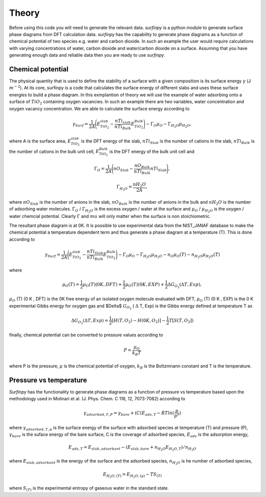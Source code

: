 Theory
======

Before using this code you will need to generate the relevant data. `surfinpy` is a python module to generate surface phase diagrams from DFT calculation data. 
`surfinpy` has the capability to generate phase diagrams as a function of chemical potential of two species e.g. water and carbon dioxide. In such an example 
the user would require calculations with varying concentrations of water, carbon dioxide and water/carbon dioxide on a surface. Assuming that you have generating enough
data and reliable data then you are ready to use `surfinpy`.

Chemical potential
------------------

The physical quantity that is used to define the stability of a surface with a given composition is its surface energy :math:`\gamma` (J :math:`m^{-2}`). 
At its core, surfinpy is a code that calculates the surface energy of different slabs and uses these surface energies to build a phase diagram.
In this exmplantion of theory we will use the example of water adsorbing onto a surface of :math:`TiO_2` containing oxygen vacancies.
In such an example there are two variables, water concentration and oxygen vacancy concentration. We are able to calculate the surface energy according to 

.. math::
    \gamma_{Surf} = \frac{1}{2A} \Bigg( E_{TiO_2}^{slab} - \frac{nTi_{slab}}{nTi_{Bulk}} E_{TiO_2}^{Bulk} \Bigg) - \Gamma_O \mu_O - \Gamma_{H_2O} \mu_{H_2O} ,

where A is the surface area, :math:`E_{TiO_2}^{slab}` is the DFT energy of the slab, :math:`nTi_{Slab}` is the number of cations in the slab, 
:math:`nTi_{Bulk}` is the number of cations in the bulk unit cell, :math:`E_{TiO_2}^{Bulk}` is the DFT energy of the bulk unit cell and

.. math::
    \Gamma_O = \frac{1}{2A} \Bigg( nO_{Slab} - \frac{nO_{Bulk}}{nTi_{Bulk}}nTi_{Slab}  \Bigg) ,

.. math::
    \Gamma_{H_2O} = \frac{nH_2O}{2A} ,

where :math:`nO_{Slab}` is the number of anions in the slab, :math:`nO_{Bulk}` is the number of anions in the bulk and :math:`nH_2O` is the number of adsorbing water molecules. 
:math:`\Gamma_O` / :math:`\Gamma_{H_2O}` is the excess oxygen / water at the surface and :math:`\mu_O` / :math:`\mu_{H_2O}` is the oxygen / water chemcial potential. 
Clearly :math:`\Gamma` and :math:`mu` will only matter when the surface is non stoichiometric. 

The resultant phase diagram is at 0K. It is possible to use experimental data from the NIST_JANAF database to make the chemical potential a temperature dependent
term and thus generate a phase diagram at a temperature (T). This is done according to

.. math::
    \gamma_{Surf} = \frac{1}{2A} \Bigg( E_{TiO_2}^{slab} - \frac{nTi_{Slab}}{nTi_{Bulk}} E_{TiO_2}^{Bulk} \Bigg) - \Gamma_O \mu_O - \Gamma_{H_2O} \mu_{H_2O} - n_O \mu_O (T) - n_{H_2O} \mu_{H_2O} (T) 

where 

.. math::
    \mu_O (T)  = \frac{1}{2} \mu_O (T) (0 K , DFT) +  \frac{1}{2} \mu_O (T) (0 K , EXP) +  \frac{1}{2} \Delta G_{O_2} ( \Delta T, Exp),

:math:`\mu_O` (T) (0 K , DFT) is the 0K free energy of an isolated oxygen molecule evaluated with DFT, :math:`\mu_O` (T) (0 K , EXP) is the 0 K experimental 
Gibbs energy for oxygen gas and $\Delta$ :math:`G_{O_2}` ( :math:`\Delta` T, Exp) is the Gibbs energy defined at temperature T as

.. math::
    \Delta G_{O_2} ( \Delta T, Exp)  = \frac{1}{2} [H(T, {O_2}) -  H(0 K, {O_2})] -  \frac{1}{2} T[S(T, {O_2}])

finally, chemical potential can be converted to pressure values according to

.. math::
    P = \frac{\mu_O}{k_B T}

where P is the pressure, :math:`\mu` is the chemical potential of oxygen, :math:`k_B` is the Boltzmnann constant and T is the temperature. 

Pressure vs temperature
-----------------------

`Surfinpy` has the functionality to generate phase diagrams as a function of pressure vs temperature based upon the methodology used in Molinari et al. 
(J. Phys. Chem. C  116, 12, 7073-7082) according to

.. math::
    \gamma_{adsorbed, T, P} = \gamma_{bare} + ( C ( E_{ads, T} - RTln(\frac{p}{p^o})

where :math:`\gamma_{adsorbed, T, p}` is the surface energy of the surface with adsorbed species at temperature (T) and pressure (P), 
:math:`\gamma_{bare}` is the suface energy of the bare surface, C is the coverage of adsorbed species, :math:`E_{ads}` is the adsorption energy, 

.. math::
    E_{ads, T} =  E_{slab, adsorbant} - (E_{slab, bare} + n_{H_2O} E_{H_2O, T}) / n_{H_2O}

where :math:`E_{slab, adsorbant}` is the energy of the surface and the adsorbed species, :math:`n_{H_2O}` is he number of adsorbed species, 

.. math::
    E_{H_2O, (T)} = E_{H_2O, (g)} - TS_{(T)}

where :math:`S_{(T)}` is the experimental entropy of gaseous water in the standard state.